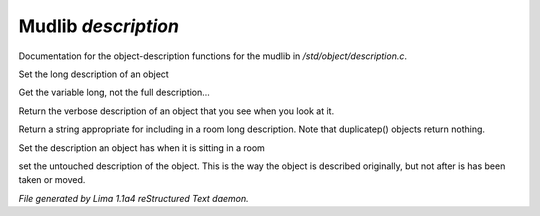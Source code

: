 Mudlib *description*
*********************

Documentation for the object-description functions for the mudlib in */std/object/description.c*.

.. c:function:: nomask void set_long(mixed str)

Set the long description of an object


.. c:function:: string get_base_long()

Get the variable long, not the full description...


.. c:function:: string long()

Return the verbose description of an object that you see when you look
at it.


.. c:function:: string show_in_room()

Return a string appropriate for including in a room long description.
Note that duplicatep() objects return nothing.


.. c:function:: void set_in_room_desc(string arg)

Set the description an object has when it is sitting in a room


.. c:function:: void set_untouched_desc(string arg)

set the untouched description of the object.  This is the way the object
is described originally, but not after is has been taken or moved.



*File generated by Lima 1.1a4 reStructured Text daemon.*
